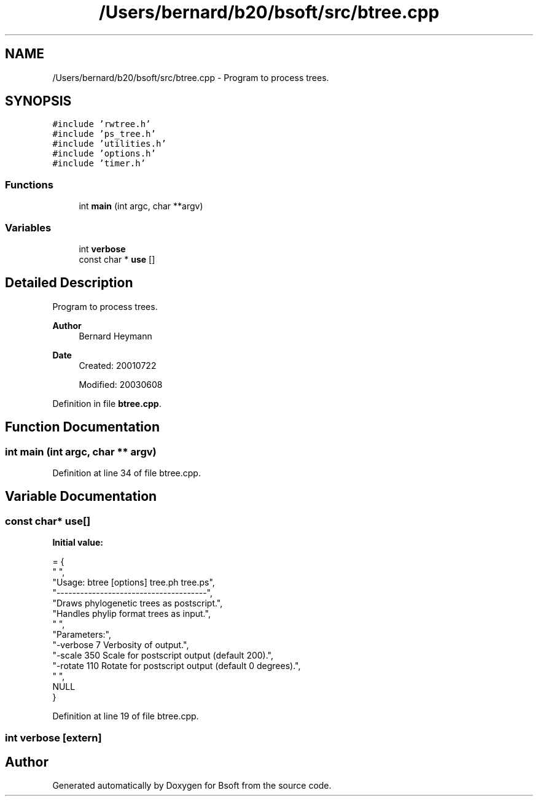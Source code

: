 .TH "/Users/bernard/b20/bsoft/src/btree.cpp" 3 "Wed Sep 1 2021" "Version 2.1.0" "Bsoft" \" -*- nroff -*-
.ad l
.nh
.SH NAME
/Users/bernard/b20/bsoft/src/btree.cpp \- Program to process trees\&.  

.SH SYNOPSIS
.br
.PP
\fC#include 'rwtree\&.h'\fP
.br
\fC#include 'ps_tree\&.h'\fP
.br
\fC#include 'utilities\&.h'\fP
.br
\fC#include 'options\&.h'\fP
.br
\fC#include 'timer\&.h'\fP
.br

.SS "Functions"

.in +1c
.ti -1c
.RI "int \fBmain\fP (int argc, char **argv)"
.br
.in -1c
.SS "Variables"

.in +1c
.ti -1c
.RI "int \fBverbose\fP"
.br
.ti -1c
.RI "const char * \fBuse\fP []"
.br
.in -1c
.SH "Detailed Description"
.PP 
Program to process trees\&. 


.PP
\fBAuthor\fP
.RS 4
Bernard Heymann 
.RE
.PP
\fBDate\fP
.RS 4
Created: 20010722 
.PP
Modified: 20030608 
.RE
.PP

.PP
Definition in file \fBbtree\&.cpp\fP\&.
.SH "Function Documentation"
.PP 
.SS "int main (int argc, char ** argv)"

.PP
Definition at line 34 of file btree\&.cpp\&.
.SH "Variable Documentation"
.PP 
.SS "const char* use[]"
\fBInitial value:\fP
.PP
.nf
= {
" ",
"Usage: btree [options] tree\&.ph tree\&.ps",
"--------------------------------------",
"Draws phylogenetic trees as postscript\&.",
"Handles phylip format trees as input\&.",
" ",
"Parameters:",
"-verbose 7               Verbosity of output\&.",
"-scale 350               Scale for postscript output (default 200)\&.",
"-rotate 110              Rotate for postscript output (default 0 degrees)\&.",
" ",
NULL
}
.fi
.PP
Definition at line 19 of file btree\&.cpp\&.
.SS "int verbose\fC [extern]\fP"

.SH "Author"
.PP 
Generated automatically by Doxygen for Bsoft from the source code\&.

